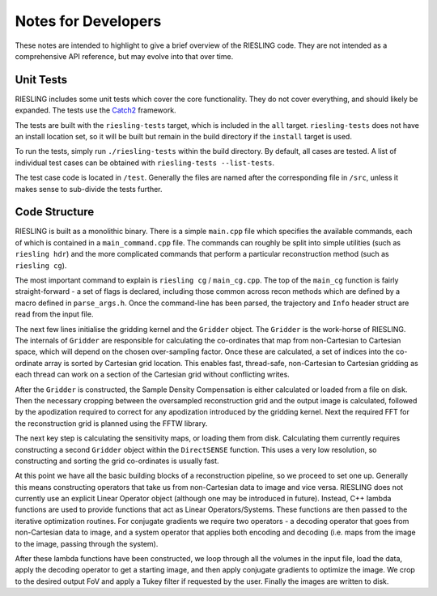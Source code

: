 Notes for Developers
====================

These notes are intended to highlight to give a brief overview of the RIESLING code. They are not intended as a comprehensive API reference, but may evolve into that over time.

Unit Tests
----------

RIESLING includes some unit tests which cover the core functionality. They do not cover everything, and should likely be expanded. The tests use the `Catch2 <https://github.com/catchorg/Catch2>`_ framework.

The tests are built with the ``riesling-tests`` target, which is included in the ``all`` target. ``riesling-tests`` does not have an install location set, so it will be built but remain in the build directory if the ``install`` target is used.

To run the tests, simply run ``./riesling-tests`` within the build directory. By default, all cases are tested. A list of individual test cases can be obtained with ``riesling-tests --list-tests``.

The test case code is located in ``/test``. Generally the files are named after the corresponding file in ``/src``, unless it makes sense to sub-divide the tests further.

Code Structure
--------------

RIESLING is built as a monolithic binary. There is a simple ``main.cpp`` file which specifies the available commands, each of which is contained in a ``main_command.cpp`` file. The commands can roughly be split into simple utilities (such as ``riesling hdr``) and the more complicated commands that perform a particular reconstruction method (such as ``riesling cg``).

The most important command to explain is ``riesling cg`` / ``main_cg.cpp``. The top of the ``main_cg`` function is fairly straight-forward - a set of flags is declared, including those common across recon methods which are defined by a macro defined in ``parse_args.h``. Once the command-line has been parsed, the trajectory and ``Info`` header struct are read from the input file.

The next few lines initialise the gridding kernel and the ``Gridder`` object. The ``Gridder`` is the work-horse of RIESLING. The internals of ``Gridder`` are responsible for calculating the co-ordinates that map from non-Cartesian to Cartesian space, which will depend on the chosen over-sampling factor. Once these are calculated, a set of indices into the co-ordinate array is sorted by Cartesian grid location. This enables fast, thread-safe, non-Cartesian to Cartesian gridding as each thread can work on a section of the Cartesian grid without conflicting writes.

After the ``Gridder`` is constructed, the Sample Density Compensation is either calculated or loaded from a file on disk. Then the necessary cropping between the oversampled reconstruction grid and the output image is calculated, followed by the apodization required to correct for any apodization introduced by the gridding kernel. Next the required FFT for the reconstruction grid is planned using the FFTW library.

The next key step is calculating the sensitivity maps, or loading them from disk. Calculating them currently requires constructing a second ``Gridder`` object within the ``DirectSENSE`` function. This uses a very low resolution, so constructing and sorting the grid co-ordinates is usually fast.

At this point we have all the basic building blocks of a reconstruction pipeline, so we proceed to set one up. Generally this means constructing operators that take us from non-Cartesian data to image and vice versa. RIESLING does not currently use an explicit Linear Operator object (although one may be introduced in future). Instead, C++ lambda functions are used to provide functions that act as Linear Operators/Systems. These functions are then passed to the iterative optimization routines. For conjugate gradients we require two operators - a decoding operator that goes from non-Cartesian data to image, and a system operator that applies both encoding and decoding (i.e. maps from the image to the image, passing through the system).

After these lambda functions have been constructed, we loop through all the volumes in the input file, load the data, apply the decoding operator to get a starting image, and then apply conjugate gradients to optimize the image. We crop to the desired output FoV and apply a Tukey filter if requested by the user. Finally the images are written to disk.
